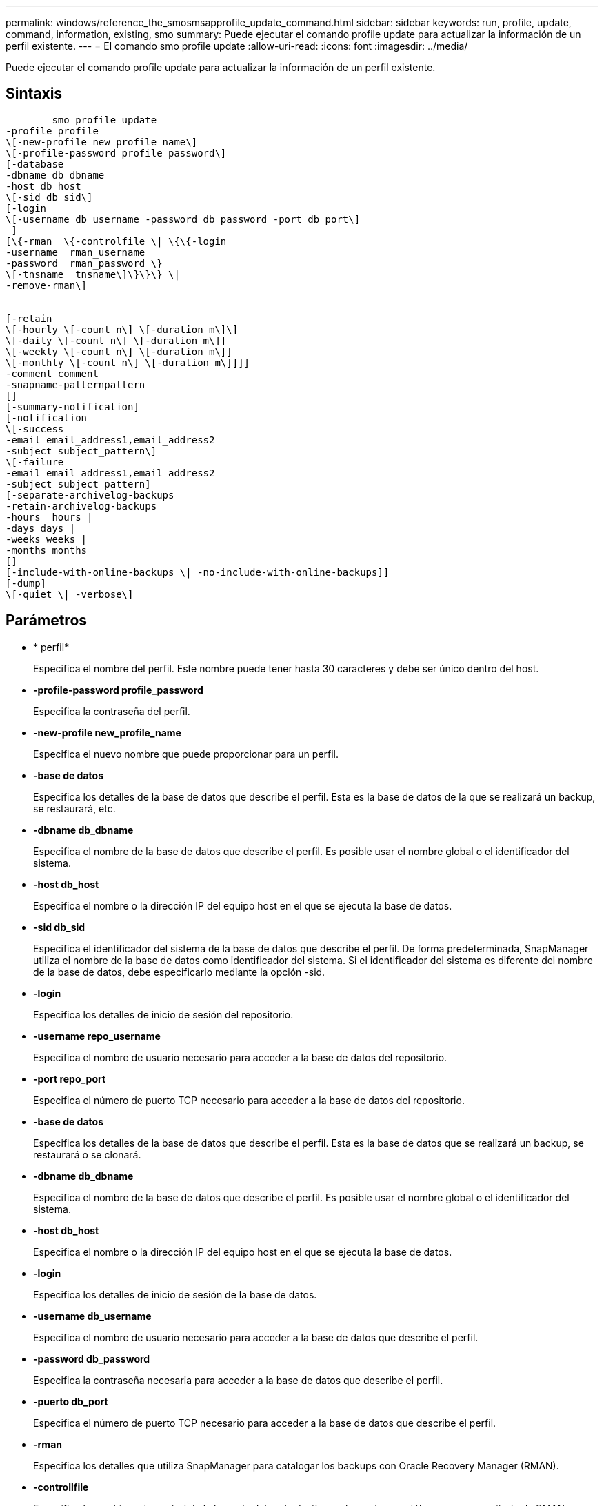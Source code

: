 ---
permalink: windows/reference_the_smosmsapprofile_update_command.html 
sidebar: sidebar 
keywords: run, profile, update, command, information, existing, smo 
summary: Puede ejecutar el comando profile update para actualizar la información de un perfil existente. 
---
= El comando smo profile update
:allow-uri-read: 
:icons: font
:imagesdir: ../media/


[role="lead"]
Puede ejecutar el comando profile update para actualizar la información de un perfil existente.



== Sintaxis

[listing]
----

        smo profile update
-profile profile
\[-new-profile new_profile_name\]
\[-profile-password profile_password\]
[-database
-dbname db_dbname
-host db_host
\[-sid db_sid\]
[-login
\[-username db_username -password db_password -port db_port\]
 ]
[\{-rman  \{-controlfile \| \{\{-login
-username  rman_username
-password  rman_password \}
\[-tnsname  tnsname\]\}\}\} \|
-remove-rman\]


[-retain
\[-hourly \[-count n\] \[-duration m\]\]
\[-daily \[-count n\] \[-duration m\]]
\[-weekly \[-count n\] \[-duration m\]]
\[-monthly \[-count n\] \[-duration m\]]]]
-comment comment
-snapname-patternpattern
[]
[-summary-notification]
[-notification
\[-success
-email email_address1,email_address2
-subject subject_pattern\]
\[-failure
-email email_address1,email_address2
-subject subject_pattern]
[-separate-archivelog-backups
-retain-archivelog-backups
-hours  hours |
-days days |
-weeks weeks |
-months months
[]
[-include-with-online-backups \| -no-include-with-online-backups]]
[-dump]
\[-quiet \| -verbose\]
----


== Parámetros

* * perfil*
+
Especifica el nombre del perfil. Este nombre puede tener hasta 30 caracteres y debe ser único dentro del host.

* *-profile-password profile_password*
+
Especifica la contraseña del perfil.

* *-new-profile new_profile_name*
+
Especifica el nuevo nombre que puede proporcionar para un perfil.

* *-base de datos*
+
Especifica los detalles de la base de datos que describe el perfil. Esta es la base de datos de la que se realizará un backup, se restaurará, etc.

* *-dbname db_dbname*
+
Especifica el nombre de la base de datos que describe el perfil. Es posible usar el nombre global o el identificador del sistema.

* *-host db_host*
+
Especifica el nombre o la dirección IP del equipo host en el que se ejecuta la base de datos.

* *-sid db_sid*
+
Especifica el identificador del sistema de la base de datos que describe el perfil. De forma predeterminada, SnapManager utiliza el nombre de la base de datos como identificador del sistema. Si el identificador del sistema es diferente del nombre de la base de datos, debe especificarlo mediante la opción -sid.

* *-login*
+
Especifica los detalles de inicio de sesión del repositorio.

* *-username repo_username*
+
Especifica el nombre de usuario necesario para acceder a la base de datos del repositorio.

* *-port repo_port*
+
Especifica el número de puerto TCP necesario para acceder a la base de datos del repositorio.

* *-base de datos*
+
Especifica los detalles de la base de datos que describe el perfil. Esta es la base de datos que se realizará un backup, se restaurará o se clonará.

* *-dbname db_dbname*
+
Especifica el nombre de la base de datos que describe el perfil. Es posible usar el nombre global o el identificador del sistema.

* *-host db_host*
+
Especifica el nombre o la dirección IP del equipo host en el que se ejecuta la base de datos.

* *-login*
+
Especifica los detalles de inicio de sesión de la base de datos.

* *-username db_username*
+
Especifica el nombre de usuario necesario para acceder a la base de datos que describe el perfil.

* *-password db_password*
+
Especifica la contraseña necesaria para acceder a la base de datos que describe el perfil.

* *-puerto db_port*
+
Especifica el número de puerto TCP necesario para acceder a la base de datos que describe el perfil.

* *-rman*
+
Especifica los detalles que utiliza SnapManager para catalogar los backups con Oracle Recovery Manager (RMAN).

* *-controllfile*
+
Especifica los archivos de control de la base de datos de destino en lugar de un catálogo como repositorio de RMAN.

* *-login*
+
Especifica los detalles de inicio de sesión de RMAN.

* *-password rman_password*
+
Especifica la contraseña que se utiliza para iniciar sesión en el catálogo de RMAN.

* *-username rman_username*
+
Especifica el nombre de usuario utilizado para iniciar sesión en el catálogo de RMAN.

* *-tnsname tnsname*
+
Especifica el nombre de conexión tnsname (que se define en el archivo tsname.ora).

* *-remove-rman*
+
Especifica la eliminación de RMAN en el perfil.

* *-retener [-contador hora [-compensn] [-duración m]] [-diario [-conteo n] [-duración m] [-semanal [-conteo n][-duración m]] [-mensual [-conteo n][-duración m]]*
+
Especifica la clase de retención (por hora, por día, por semana o por mes) para una copia de seguridad.

+
Para cada clase de retención, se puede especificar un recuento de retención, una duración de retención o ambas. La duración se encuentra en unidades de la clase (por ejemplo, horas por hora o días por día). Por ejemplo, si el usuario especifica solo una duración de retención de 7 para backups diarios, SnapManager no limitará la cantidad de backups diarios del perfil (ya que el número de retención es 0), pero SnapManager eliminará automáticamente los backups diarios creados hace más de 7 días.

* *-comentario*
+
Especifica el comentario de un perfil.

* *-snapname-pattern patrón*
+
Especifica el patrón de nomenclatura para las copias Snapshot. También puede incluir texto personalizado, por ejemplo, HOPS para operaciones altamente disponibles, en todos los nombres de copias Snapshot. Puede cambiar el patrón de nomenclatura de las copias Snapshot al crear un perfil o después de crear el perfil. El patrón actualizado se aplica solo a las copias snapshot que aún no se han producido. Las copias Snapshot que existen conservan el patrón Snapname anterior. Puede utilizar varias variables en el texto del patrón.

* *-resumen-notificación*
+
Especifica que la notificación de resumen por correo electrónico está activada para el perfil existente.

* *-notificación [-success-email e-mail_dirección1,dirección de e-mail.2 -subject_pattern]*
+
Habilita la notificación de correo electrónico para el perfil existente de forma que los destinatarios reciban los correos electrónicos cuando la operación SnapManager se realice correctamente. Debe introducir una única dirección de correo electrónico o varias direcciones de correo electrónico a las que se enviarán las alertas por correo electrónico y un patrón de asunto del correo electrónico para el perfil existente.

+
Puede cambiar el texto del asunto al actualizar el perfil o incluir texto de asunto personalizado. El asunto actualizado sólo se aplica a los correos electrónicos que no se envían. Puede usar varias variables para el asunto del correo electrónico.

* *-notificación [-failure -email e-mail_dirección1,dirección de e-mail.2 -subject_pattern]*
+
Habilita la notificación de correo electrónico para el perfil existente de modo que los destinatarios reciban los correos electrónicos cuando falle la operación de SnapManager. Debe introducir una única dirección de correo electrónico o varias direcciones de correo electrónico a las que se enviarán las alertas por correo electrónico y un patrón de asunto del correo electrónico para el perfil existente.

+
Puede cambiar el texto del asunto al actualizar el perfil o incluir texto de asunto personalizado. El asunto actualizado sólo se aplica a los correos electrónicos que no se envían. Puede usar varias variables para el asunto del correo electrónico.

* *-separate-archivvelog-backups*
+
Separa el backup de registros de archivos del backup de archivo de datos. Este es un parámetro opcional que puede proporcionar al crear el perfil. Después de separar los backups se separan con esta opción, es posible crear un backup de solo los archivos de datos o un backup de solo los registros de archivos.

* *-retain-archivvelog-backups -horas | -daysdays | -weeksweeks| -months*
+
Especifica que los backups de los registros de archivos se retendrán según la duración de la retención del registro de archivos (hora, día, semana, mensual).

* *-include-with-online-backups | -no-include-with-online-backups*
+
Especifica que el backup de registros de archivos se incluye junto con el backup de la base de datos en línea.

+
Especifica que no se incluyen los backups de registros de archivos junto con el backup de la base de datos en línea.

* *-dump*
+
Especifica que los archivos de volcado se recopilan después de la operación de creación de perfiles correcta.

* *-silencio*
+
Muestra sólo mensajes de error en la consola. El valor predeterminado es mostrar mensajes de error y advertencia.

* *-verbose*
+
Muestra mensajes de error, advertencia e informativos en la consola.





== Ejemplo

En el ejemplo siguiente se cambia la información de inicio de sesión de la base de datos descrita por el perfil y se configura la notificación por correo electrónico para este perfil:

[listing]
----
smo profile update -profile SALES1 -database -dbname SALESDB
 -sid SALESDB -login -username admin2 -password d4jPe7bw -port 1521
-host server1 -profile-notification -success -e-mail Preston.Davis@org.com -subject success
Operation Id [8abc01ec0e78ec33010e78ec3b410001] succeeded.
----
*Información relacionada*

xref:task_changing_profile_passwords.adoc[Cambio de contraseñas de perfil]

xref:concept_how_snapmanager_retains_backups_on_the_local_storage.adoc[Cómo SnapManager retiene los backups en el almacenamiento local]
